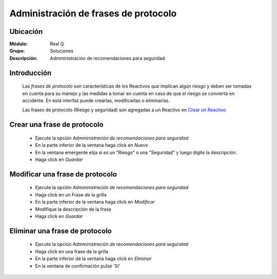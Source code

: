 =====================================
Administración de frases de protocolo
=====================================

Ubicación
---------

:Módulo:
 Real Q

:Grupo:
 Soluciones

:Descripción:
  Admministración de recomendaciones para seguridad


Introducción
------------

	Las *frases de protocolo* son características de los Reactivos que implican algún riesgo y deben ser tomadas en cuenta para su manejo y las medidas a tomar en cuenta en caso de que el riesgo se convierta en accidente. En esta interfaz puede crearlas, modificarlas o eliminarlas.

	Las frases de protocolo (Riesgo y seguridad) son agregadas a un Reactivo en `Crear un Reactivo <../soluciones/frm_reactivos_list.html#crear-un-reactivo-de-solucion>`_

Crear una frase de protocolo
----------------------------

	- Ejecute la opción *Admministración de recomendaciones para seguridad*
	- En la parte inferior de la ventana haga click en |wznew.bmp| *Nuevo*
	- En la ventana emergente elija si es un "Riesgo" o una "Seguridad" y luego digite la descripción.
	- Haga click en |save.bmp| *Guardar*

Modificar una frase de protocolo
--------------------------------

	- Ejecute la opción *Admministración de recomendaciones para seguridad*
	- Haga click en un Frase de la grilla
	- En la parte inferior de la ventana haga click en |wzedit.bmp| *Modificar*
	- Modifique la descripción de la frase
	- Haga click en |save.bmp| *Guardar*

Eliminar una frase de protocolo
-------------------------------
	
	- Ejecute la opción *Admministración de recomendaciones para seguridad*
	- Haga click en una frase de la grilla
	- En la parte inferior de la ventana haga click en |delete.bmp| *Eliminar*
	- En la ventana de confirmación pulse 'Sí'	

	.. NOTE:

		No podrá eliminar una frase asociada ya a un reactivo








.. |export1.gif| image:: ../../../_images/generales/export1.gif
.. |pdf_logo.gif| image:: ../../../_images/generales/pdf_logo.gif
.. |excel.bmp| image:: ../../../_images/generales/excel.bmp
.. |codbar.png| image:: ../../../_images/generales/codbar.png
.. |printer_q.bmp| image:: ../../../_images/generales/printer_q.bmp
.. |calendaricon.gif| image:: ../../../_images/generales/calendaricon.gif
.. |gear.bmp| image:: ../../../_images/generales/gear.bmp
.. |openfolder.bmp| image:: ../../../_images/generales/openfold.bmp
.. |library_listview.bmp| image:: ../../../_images/generales/library_listview.png
.. |plus.bmp| image:: ../../../_images/generales/plus.bmp
.. |wzedit.bmp| image:: ../../../_images/generales/wzedit.bmp
.. |buscar.bmp| image::../../../_images/generales/buscar.bmp
.. |delete.bmp| image:: ../../../_images/generales/delete.bmp
.. |btn_ok.bmp| image:: ../../../_images/generales/btn_ok.bmp
.. |refresh.bmp| image:: ../../../_images/generales/refresh.bmp
.. |descartar.bmp| image:: ../../../_images/generales/descartar.bmp
.. |save.bmp| image:: ../../../_images/generales/save.bmp
.. |wznew.bmp| image:: ../../../_images/generales/wznew.bmp